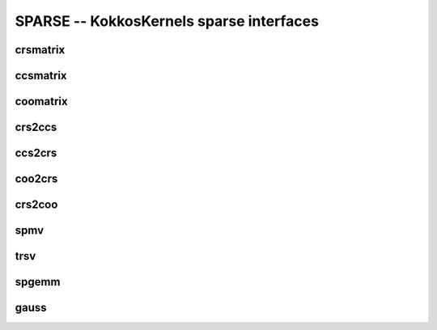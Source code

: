 SPARSE -- KokkosKernels sparse interfaces
=========================================

crsmatrix
---------
.. doxygenclass::    KokkosSparse::CrsMatrix
    :members:

ccsmatrix
---------
.. doxygenclass::    KokkosSparse::CcsMatrix
    :members:

coomatrix
---------
.. doxygenclass::    KokkosSparse::CooMatrix
    :members:

crs2ccs
-------
.. doxygenfunction:: KokkosSparse::crs2ccs(OrdinalType nrows, OrdinalType ncols, SizeType nnz, ValViewType vals, RowMapViewType row_map, ColIdViewType col_ids)
.. doxygenfunction:: KokkosSparse::crs2ccs(KokkosSparse::CrsMatrix<ScalarType, OrdinalType, DeviceType, MemoryTraitsType, SizeType> &crsMatrix)

ccs2crs
-------
.. doxygenfunction:: KokkosSparse::ccs2crs(OrdinalType nrows, OrdinalType ncols, SizeType nnz, ValViewType vals, ColMapViewType col_map, RowIdViewType row_ids)
.. doxygenfunction:: KokkosSparse::ccs2crs(KokkosSparse::CcsMatrix<ScalarType, OrdinalType, DeviceType, MemoryTraitsType, SizeType> &ccsMatrix)

coo2crs
-------
.. doxygenfunction:: KokkosSparse::coo2crs(DimType, DimType, RowViewType, ColViewType, DataViewType)
.. doxygenfunction:: KokkosSparse::coo2crs(KokkosSparse::CooMatrix<RowViewType, ColViewType, DataViewType, DeviceType> &cooMatrix)

crs2coo
-------
.. doxygenfunction:: KokkosSparse::crs2coo(OrdinalType, OrdinalType, SizeType, ValViewType, RowMapViewType, ColIdViewType)
.. doxygenfunction:: KokkosSparse::crs2coo(KokkosSparse::CrsMatrix<ScalarType, OrdinalType, DeviceType, MemoryTraitsType, SizeType> &crsMatrix)

spmv
----

.. doxygenfunctions:: KokkosSparse::spmv(KokkosKernels::Experimental::Controls, const char[], const AlphaType&, const AMatrix&, const XVector&, const BetaType&, const YVector&)
.. doxygenfunctions:: KokkosSparse::spmv(KokkosKernels::Experimental::Controls controls, const char mode[], const AlphaType &alpha, const AMatrix &A, const XVector &x, const BetaType &beta, const YVector &y)
.. doxygenfunctions:: KokkosSparse::spmv(KokkosKernels::Experimental::Controls controls, const char mode[], const AlphaType &alpha, const AMatrix &A, const XVector &x, const BetaType &beta, const YVector &y, const RANK_ONE)
.. doxygenfunctions:: KokkosSparse::spmv(KokkosKernels::Experimental::Controls controls, const char mode[], const AlphaType &alpha, const AMatrix &A, const XVector &x, const BetaType &beta, const YVector &y, const RANK_TWO)
.. doxygenfunctions:: KokkosSparse::spmv(const char mode[], const AlphaType &alpha, const AMatrix &A, const XVector &x, const BetaType &beta, const YVector &y)


trsv
----
.. doxygenfunction:: KokkosSparse::trsv

spgemm
------
.. doxygenfunction:: KokkosSparse::spgemm

gauss
-----
.. doxygenfunction:: KokkosSparse::gauss
